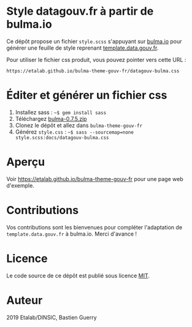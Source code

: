 * Style datagouv.fr à partir de bulma.io

Ce dépôt propose un fichier ~style.scss~ s'appuyant sur [[https://bulma.io][bulma.io]] pour
générer une feuille de style reprenant [[https://github.com/etalab/template.data.gouv.fr][template.data.gouv.fr]].

Pour utiliser le fichier css produit, vous pouvez pointer vers cette
URL :

: https://etalab.github.io/bulma-theme-gouv-fr/datagouv-bulma.css

* Éditer et générer un fichier css

1. Installez sass : =~$ gem install sass=
2. Téléchargez [[https://github.com/jgthms/bulma/releases/download/0.7.5/bulma-0.7.5.zip][bulma-0.7.5.zip]]
3. Clonez le dépôt et allez dans =bulma-theme-gouv-fr=
4. Générez ~style.css~ : =~$ sass --sourcemap=none style.scss:docs/datagouv-bulma.css=

* Aperçu

Voir https://etalab.github.io/bulma-theme-gouv-fr pour une page web d'exemple.

[[file:capture.png]]

* Contributions

Vos contributions sont les bienvenues pour compléter l'adaptation de
=template.data.gouv.fr= à bulma.io.  Merci d'avance !

* Licence

Le code source de ce dépôt est publié sous licence [[https://opensource.org/licenses/mit-license.php][MIT]].

* Auteur

2019 Etalab/DINSIC, Bastien Guerry
